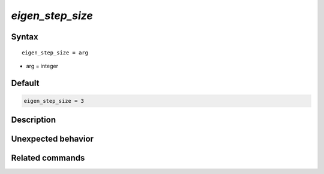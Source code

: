 *eigen_step_size*
======================

Syntax
""""""

.. parsed-literal::

   eigen_step_size = arg

* arg = integer


Default
"""""""

.. code-block:: bash

   eigen_step_size = 3


Description
"""""""""""


Unexpected behavior
"""""""""""""""""""


Related commands
""""""""""""""""
